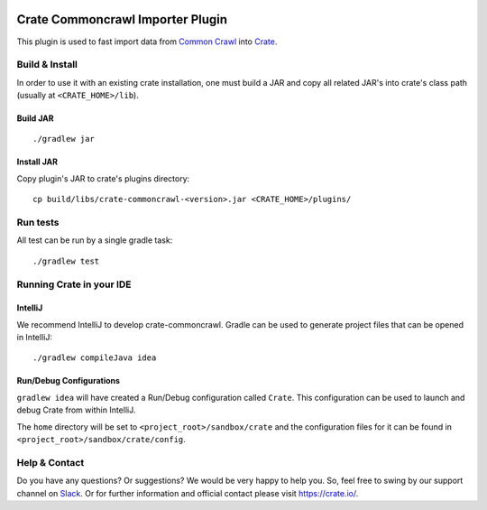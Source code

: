 .. image:: https://cdn.crate.io/web/2.0/img/crate-avatar_100x100.png
   :width: 100px
   :height: 100px
   :alt: Crate.IO
   :target: https://crate.io

=================================
Crate Commoncrawl Importer Plugin
=================================

This plugin is used to fast import data from `Common Crawl`_ into
Crate_.

Build & Install
===============

In order to use it with an existing crate installation, one must build
a JAR and copy all related JAR's into crate's class path (usually at
``<CRATE_HOME>/lib``).

Build JAR
---------

::

   ./gradlew jar

Install JAR
-----------

Copy plugin's JAR to crate's plugins directory::

  cp build/libs/crate-commoncrawl-<version>.jar <CRATE_HOME>/plugins/

Run tests
=========

All test can be run by a single gradle task::

  ./gradlew test


Running Crate in your IDE
=========================

IntelliJ
--------

We recommend IntelliJ to develop crate-commoncrawl. Gradle can be used to generate project
files that can be opened in IntelliJ::

    ./gradlew compileJava idea

Run/Debug Configurations
------------------------

``gradlew idea`` will have created a Run/Debug configuration called ``Crate``.
This configuration can be used to launch and debug Crate from within IntelliJ.

The ``home`` directory will be set to ``<project_root>/sandbox/crate`` and the
configuration files for it can be found in
``<project_root>/sandbox/crate/config``.

Help & Contact
==============

Do you have any questions? Or suggestions? We would be very happy
to help you. So, feel free to swing by our support channel on Slack_.
Or for further information and official contact please
visit `https://crate.io/ <https://crate.io/>`_.


.. _Slack: https://crate.io/docs/support/slackin/
.. _Common Crawl: http://commoncrawl.org
.. _Crate: https://crate.io
